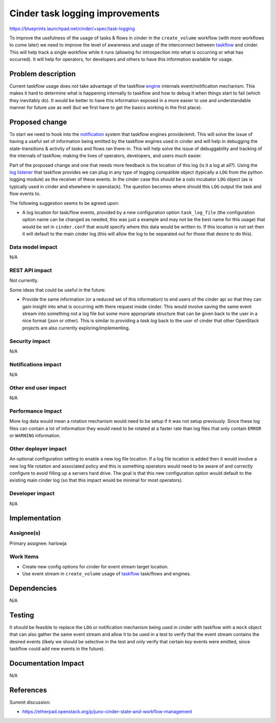 ..
 This work is licensed under a Creative Commons Attribution 3.0 Unported
 License.

 http://creativecommons.org/licenses/by/3.0/legalcode

================================
Cinder task logging improvements
================================

https://blueprints.launchpad.net/cinder/+spec/task-logging

To improve the usefulness of the usage of tasks & flows in cinder in the
``create_volume`` workflow (with more workflows to come later) we need to
improve the level of awareness and usage of the interconnect
between `taskflow`_ and cinder. This will help track a single workflow while
it runs (allowing for introspection into what is occurring or what has
occurred). It will help for operators, for developers and others to have this
information available for usage.

.. _taskflow: http://docs.openstack.org/developer/taskflow/

Problem description
===================

Current taskflow usage does not take advantage of the taskflow `engine`_
internals event/notification mechanism. This makes it hard to determine
what is happening internally to taskflow and how to debug it when things
start to fail (which they inevitably do). It would be better to have this
information exposed in a more easier to use and understandable manner for
future use as well (but we first have to get the basics working in the
first place).

.. _engine: http://docs.openstack.org/developer/taskflow/engines.html

Proposed change
===============

To start we need to hook into the `notification`_ system that taskflow engines
provide/emit. This will solve the issue of having a useful set of information
being emitted by the taskflow engines used in cinder and will help in
debugging the state-transitions & activity of tasks and flows ran there-in.
This will help solve the issue of debuggability and tracking of the internals
of taskflow; making the lives of operators, developers, and users much easier.

Part of the proposed change and one that needs more feedback is the location of
this log (is it a log at all?). Using the `log listener`_ that taskflow
provides we can plug in any type of logging compatible object (typically
a ``LOG`` from the python logging module) as the receiver of these events. In
the cinder case this should be a oslo incubator ``LOG`` object (as is typically
used in cinder and elsewhere in openstack). The question becomes where should
this ``LOG`` output the task and flow events to.

The following suggestion seems to be agreed upon:

* A log location for task/flow events, provided by a new configuration
  option ``task_log_file`` (the configuration option name can be changed as
  needed, this was just a example and may not be the best name for this usage)
  that would be set in ``cinder.conf`` that would specify where this data would
  be written to. If this location is not set then it will default to the main
  cinder log (this will allow the log to be separated out for those that
  desire to do this).

.. _notification: http://docs.openstack.org/developer/taskflow/notifications.html
.. _log listener: http://docs.openstack.org/developer/taskflow/notifications.html#printing-and-logging-listeners

Data model impact
-----------------

N/A

REST API impact
---------------

Not currently.

Some ideas that could be useful in the future:

* Provide the same information (or a reduced set of this information) to end
  users of the cinder api so that they can gain insight into what is occurring
  with there request inside cinder. This would involve saving the same event
  stream into something not a log file but some more appropriate structure that
  can be given back to the user in a nice format (json or other). This is
  similar to providing a *task log* back to the user of cinder that other
  OpenStack projects are also currently exploring/implementing.

Security impact
---------------

N/A

Notifications impact
--------------------

N/A

Other end user impact
---------------------

N/A

Performance Impact
------------------

More log data would mean a rotation mechanism would need to be setup if it was
not setup previously. Since these log files can contain a lot of information
they would need to be rotated at a faster rate than log files that only
contain ``ERROR`` or ``WARNING`` information.

Other deployer impact
---------------------

An optional configuration setting to enable a new log file location. If a
log file location is added then it would involve a new log file rotation and
associated policy and this is something operators would need to be aware of
and correctly configure to avoid filling up a servers hard drive. The goal is
that this new configuration option would default to the existing main cinder
log (so that this impact would be minimal for most operators).

Developer impact
----------------

N/A

Implementation
==============

Assignee(s)
-----------

Primary assignee: harlowja

Work Items
----------

* Create new config options for cinder for event stream target location.
* Use event stream in ``create_volume`` usage of `taskflow`_ task/flows and
  engines.

Dependencies
============

N/A

Testing
=======

It should be feasible to replace the ``LOG`` or notification mechanism being
used in cinder with taskflow with a ``mock`` object that can also gather the
same event stream and allow it to be used in a test to verify that the event
stream contains the desired events (likely we should be selective in the test
and only verify that certain *key* events were emitted, since taskflow could
add new events in the future).

Documentation Impact
====================

N/A

References
==========

Summit discussion:

* https://etherpad.openstack.org/p/juno-cinder-state-and-workflow-management
